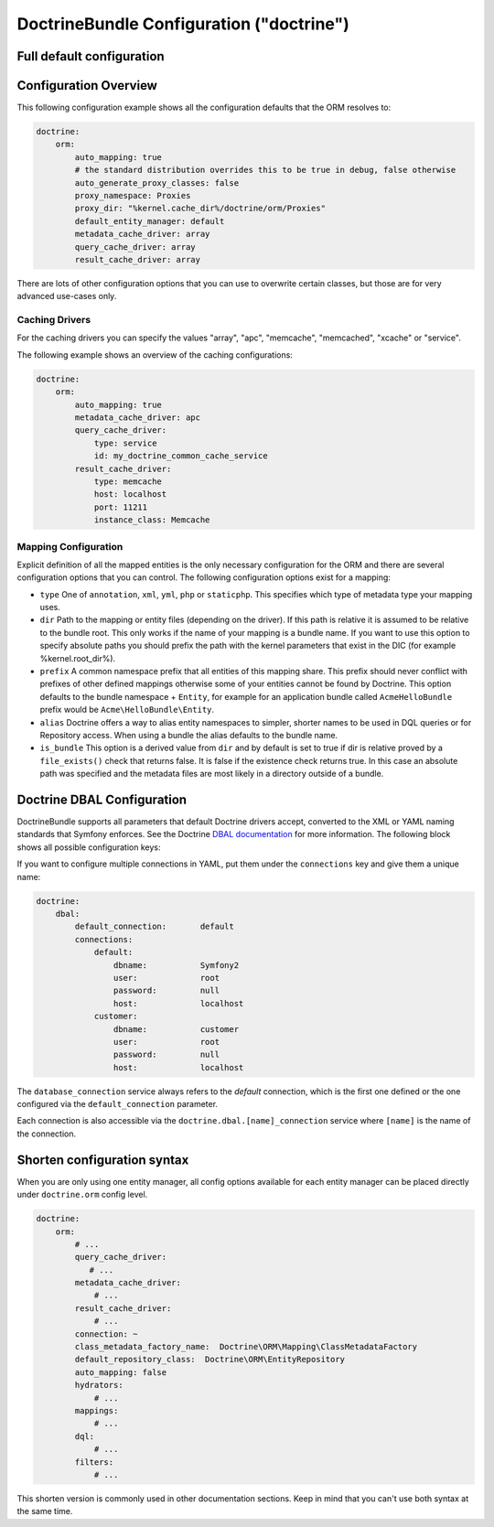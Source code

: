 .. index::
    single: Doctrine; ORM configuration reference
    single: Configuration reference; Doctrine ORM

DoctrineBundle Configuration ("doctrine")
=========================================

Full default configuration
--------------------------

.. configuration-block::

    .. code-block:: yaml

        doctrine:
            dbal:
                default_connection:   default
                types:
                    # A collection of custom types
                    # Example
                    some_custom_type:
                        class:                Acme\HelloBundle\MyCustomType
                        commented:            true

                connections:
                    default:
                        dbname:               database

                    # A collection of different named connections (e.g. default, conn2, etc)
                    default:
                        dbname:               ~
                        host:                 localhost
                        port:                 ~
                        user:                 root
                        password:             ~
                        charset:              ~
                        path:                 ~
                        memory:               ~

                        # The unix socket to use for MySQL
                        unix_socket:          ~

                        # True to use as persistent connection for the ibm_db2 driver
                        persistent:           ~

                        # The protocol to use for the ibm_db2 driver (default to TCPIP if omitted)
                        protocol:             ~

                        # True to use dbname as service name instead of SID for Oracle
                        service:              ~

                        # The session mode to use for the oci8 driver
                        sessionMode:          ~

                        # True to use a pooled server with the oci8 driver
                        pooled:               ~

                        # Configuring MultipleActiveResultSets for the pdo_sqlsrv driver
                        MultipleActiveResultSets:  ~
                        driver:               pdo_mysql
                        platform_service:     ~
                        logging:              %kernel.debug%
                        profiling:            %kernel.debug%
                        driver_class:         ~
                        wrapper_class:        ~
                        options:
                            # an array of options
                            key:                  []
                        mapping_types:
                            # an array of mapping types
                            name:                 []
                        slaves:

                            # a collection of named slave connections (e.g. slave1, slave2)
                            slave1:
                                dbname:               ~
                                host:                 localhost
                                port:                 ~
                                user:                 root
                                password:             ~
                                charset:              ~
                                path:                 ~
                                memory:               ~

                                # The unix socket to use for MySQL
                                unix_socket:          ~

                                # True to use as persistent connection for the ibm_db2 driver
                                persistent:           ~

                                # The protocol to use for the ibm_db2 driver (default to TCPIP if omitted)
                                protocol:             ~

                                # True to use dbname as service name instead of SID for Oracle
                                service:              ~

                                # The session mode to use for the oci8 driver
                                sessionMode:          ~

                                # True to use a pooled server with the oci8 driver
                                pooled:               ~

                                # Configuring MultipleActiveResultSets for the pdo_sqlsrv driver
                                MultipleActiveResultSets:  ~

            orm:
                default_entity_manager:  ~
                auto_generate_proxy_classes:  false
                proxy_dir:            %kernel.cache_dir%/doctrine/orm/Proxies
                proxy_namespace:      Proxies
                # search for the "ResolveTargetEntityListener" class for a cookbook about this
                resolve_target_entities: []
                entity_managers:
                    # A collection of different named entity managers (e.g. some_em, another_em)
                    some_em:
                        query_cache_driver:
                            type:                 array # Required
                            host:                 ~
                            port:                 ~
                            instance_class:       ~
                            class:                ~
                        metadata_cache_driver:
                            type:                 array # Required
                            host:                 ~
                            port:                 ~
                            instance_class:       ~
                            class:                ~
                        result_cache_driver:
                            type:                 array # Required
                            host:                 ~
                            port:                 ~
                            instance_class:       ~
                            class:                ~
                        connection:           ~
                        class_metadata_factory_name:  Doctrine\ORM\Mapping\ClassMetadataFactory
                        default_repository_class:  Doctrine\ORM\EntityRepository
                        auto_mapping:         false
                        hydrators:

                            # An array of hydrator names
                            hydrator_name:                 []
                        mappings:
                            # An array of mappings, which may be a bundle name or something else
                            mapping_name:
                                mapping:              true
                                type:                 ~
                                dir:                  ~
                                alias:                ~
                                prefix:               ~
                                is_bundle:            ~
                        dql:
                            # a collection of string functions
                            string_functions:
                                # example
                                # test_string: Acme\HelloBundle\DQL\StringFunction

                            # a collection of numeric functions
                            numeric_functions:
                                # example
                                # test_numeric: Acme\HelloBundle\DQL\NumericFunction

                            # a collection of datetime functions
                            datetime_functions:
                                # example
                                # test_datetime: Acme\HelloBundle\DQL\DatetimeFunction

                        # Register SQL Filters in the entity manager
                        filters:
                            # An array of filters
                            some_filter:
                                class:                ~ # Required
                                enabled:              false

    .. code-block:: xml

        <?xml version="1.0" encoding="UTF-8" ?>
        <container xmlns="http://symfony.com/schema/dic/services"
            xmlns:xsi="http://www.w3.org/2001/XMLSchema-instance"
            xmlns:doctrine="http://symfony.com/schema/dic/doctrine"
            xsi:schemaLocation="http://symfony.com/schema/dic/services http://symfony.com/schema/dic/services/services-1.0.xsd
                                http://symfony.com/schema/dic/doctrine http://symfony.com/schema/dic/doctrine/doctrine-1.0.xsd">

            <doctrine:config>
                <doctrine:dbal default-connection="default">
                    <doctrine:connection
                        name="default"
                        dbname="database"
                        host="localhost"
                        port="1234"
                        user="user"
                        password="secret"
                        driver="pdo_mysql"
                        driver-class="MyNamespace\MyDriverImpl"
                        path="%kernel.data_dir%/data.sqlite"
                        memory="true"
                        unix-socket="/tmp/mysql.sock"
                        wrapper-class="MyDoctrineDbalConnectionWrapper"
                        charset="UTF8"
                        logging="%kernel.debug%"
                        platform-service="MyOwnDatabasePlatformService"
                    >
                        <doctrine:option key="foo">bar</doctrine:option>
                        <doctrine:mapping-type name="enum">string</doctrine:mapping-type>
                    </doctrine:connection>
                    <doctrine:connection name="conn1" />
                    <doctrine:type name="custom">Acme\HelloBundle\MyCustomType</doctrine:type>
                </doctrine:dbal>

                <doctrine:orm default-entity-manager="default" auto-generate-proxy-classes="false" proxy-namespace="Proxies" proxy-dir="%kernel.cache_dir%/doctrine/orm/Proxies">
                    <doctrine:entity-manager name="default" query-cache-driver="array" result-cache-driver="array" connection="conn1" class-metadata-factory-name="Doctrine\ORM\Mapping\ClassMetadataFactory">
                        <doctrine:metadata-cache-driver type="memcache" host="localhost" port="11211" instance-class="Memcache" class="Doctrine\Common\Cache\MemcacheCache" />
                        <doctrine:mapping name="AcmeHelloBundle" />
                        <doctrine:dql>
                            <doctrine:string-function name="test_string">Acme\HelloBundle\DQL\StringFunction</doctrine:string-function>
                            <doctrine:numeric-function name="test_numeric">Acme\HelloBundle\DQL\NumericFunction</doctrine:numeric-function>
                            <doctrine:datetime-function name="test_datetime">Acme\HelloBundle\DQL\DatetimeFunction</doctrine:datetime-function>
                        </doctrine:dql>
                    </doctrine:entity-manager>
                    <doctrine:entity-manager name="em2" connection="conn2" metadata-cache-driver="apc">
                        <doctrine:mapping
                            name="DoctrineExtensions"
                            type="xml"
                            dir="%kernel.root_dir%/../vendor/gedmo/doctrine-extensions/lib/DoctrineExtensions/Entity"
                            prefix="DoctrineExtensions\Entity"
                            alias="DExt"
                        />
                    </doctrine:entity-manager>
                </doctrine:orm>
            </doctrine:config>
        </container>

Configuration Overview
----------------------

This following configuration example shows all the configuration defaults that
the ORM resolves to:

.. code-block:: yaml

    doctrine:
        orm:
            auto_mapping: true
            # the standard distribution overrides this to be true in debug, false otherwise
            auto_generate_proxy_classes: false
            proxy_namespace: Proxies
            proxy_dir: "%kernel.cache_dir%/doctrine/orm/Proxies"
            default_entity_manager: default
            metadata_cache_driver: array
            query_cache_driver: array
            result_cache_driver: array

There are lots of other configuration options that you can use to overwrite
certain classes, but those are for very advanced use-cases only.

Caching Drivers
~~~~~~~~~~~~~~~

For the caching drivers you can specify the values "array", "apc", "memcache", "memcached",
"xcache" or "service".

The following example shows an overview of the caching configurations:

.. code-block:: yaml

    doctrine:
        orm:
            auto_mapping: true
            metadata_cache_driver: apc
            query_cache_driver:
                type: service
                id: my_doctrine_common_cache_service
            result_cache_driver:
                type: memcache
                host: localhost
                port: 11211
                instance_class: Memcache

Mapping Configuration
~~~~~~~~~~~~~~~~~~~~~

Explicit definition of all the mapped entities is the only necessary
configuration for the ORM and there are several configuration options that you
can control. The following configuration options exist for a mapping:

* ``type`` One of ``annotation``, ``xml``, ``yml``, ``php`` or ``staticphp``.
  This specifies which type of metadata type your mapping uses.

* ``dir`` Path to the mapping or entity files (depending on the driver). If
  this path is relative it is assumed to be relative to the bundle root. This
  only works if the name of your mapping is a bundle name. If you want to use
  this option to specify absolute paths you should prefix the path with the
  kernel parameters that exist in the DIC (for example %kernel.root_dir%).

* ``prefix`` A common namespace prefix that all entities of this mapping
  share. This prefix should never conflict with prefixes of other defined
  mappings otherwise some of your entities cannot be found by Doctrine. This
  option defaults to the bundle namespace + ``Entity``, for example for an
  application bundle called ``AcmeHelloBundle`` prefix would be
  ``Acme\HelloBundle\Entity``.

* ``alias`` Doctrine offers a way to alias entity namespaces to simpler,
  shorter names to be used in DQL queries or for Repository access. When using
  a bundle the alias defaults to the bundle name.

* ``is_bundle`` This option is a derived value from ``dir`` and by default is
  set to true if dir is relative proved by a ``file_exists()`` check that
  returns false. It is false if the existence check returns true. In this case
  an absolute path was specified and the metadata files are most likely in a
  directory outside of a bundle.

.. index::
    single: Configuration; Doctrine DBAL
    single: Doctrine; DBAL configuration

.. _`reference-dbal-configuration`:

Doctrine DBAL Configuration
---------------------------

DoctrineBundle supports all parameters that default Doctrine drivers
accept, converted to the XML or YAML naming standards that Symfony
enforces. See the Doctrine `DBAL documentation`_ for more information.
The following block shows all possible configuration keys:

.. configuration-block::

    .. code-block:: yaml

        doctrine:
            dbal:
                dbname:               database
                host:                 localhost
                port:                 1234
                user:                 user
                password:             secret
                driver:               pdo_mysql
                # the DBAL driverClass option
                driver_class:         MyNamespace\MyDriverImpl
                # the DBAL driverOptions option
                options:
                    foo: bar
                path:                 "%kernel.data_dir%/data.sqlite"
                memory:               true
                unix_socket:          /tmp/mysql.sock
                # the DBAL wrapperClass option
                wrapper_class:        MyDoctrineDbalConnectionWrapper
                charset:              UTF8
                logging:              "%kernel.debug%"
                platform_service:     MyOwnDatabasePlatformService
                mapping_types:
                    enum: string
                types:
                    custom: Acme\HelloBundle\MyCustomType
                # the DBAL keepSlave option
                keep_slave:           false

    .. code-block:: xml

        <!-- xmlns:doctrine="http://symfony.com/schema/dic/doctrine" -->
        <!-- xsi:schemaLocation="http://symfony.com/schema/dic/doctrine http://symfony.com/schema/dic/doctrine/doctrine-1.0.xsd"> -->

        <doctrine:config>
            <doctrine:dbal
                name="default"
                dbname="database"
                host="localhost"
                port="1234"
                user="user"
                password="secret"
                driver="pdo_mysql"
                driver-class="MyNamespace\MyDriverImpl"
                path="%kernel.data_dir%/data.sqlite"
                memory="true"
                unix-socket="/tmp/mysql.sock"
                wrapper-class="MyDoctrineDbalConnectionWrapper"
                charset="UTF8"
                logging="%kernel.debug%"
                platform-service="MyOwnDatabasePlatformService"
            >
                <doctrine:option key="foo">bar</doctrine:option>
                <doctrine:mapping-type name="enum">string</doctrine:mapping-type>
                <doctrine:type name="custom">Acme\HelloBundle\MyCustomType</doctrine:type>
            </doctrine:dbal>
        </doctrine:config>

If you want to configure multiple connections in YAML, put them under the
``connections`` key and give them a unique name:

.. code-block:: yaml

    doctrine:
        dbal:
            default_connection:       default
            connections:
                default:
                    dbname:           Symfony2
                    user:             root
                    password:         null
                    host:             localhost
                customer:
                    dbname:           customer
                    user:             root
                    password:         null
                    host:             localhost

The ``database_connection`` service always refers to the *default* connection,
which is the first one defined or the one configured via the
``default_connection`` parameter.

Each connection is also accessible via the ``doctrine.dbal.[name]_connection``
service where ``[name]`` is the name of the connection.

.. _DBAL documentation: http://docs.doctrine-project.org/projects/doctrine-dbal/en/latest/reference/configuration.html

Shorten configuration syntax
-----------------------------

When you are only using one entity manager, all config options available
for each entity manager can be placed directly under ``doctrine.orm`` config
level. 

.. code-block:: yaml

    doctrine:
        orm:
            # ...
            query_cache_driver:
               # ...
            metadata_cache_driver:
                # ...
            result_cache_driver:
                # ...
            connection: ~
            class_metadata_factory_name:  Doctrine\ORM\Mapping\ClassMetadataFactory
            default_repository_class:  Doctrine\ORM\EntityRepository
            auto_mapping: false
            hydrators:
                # ...
            mappings:
                # ...
            dql:
                # ...
            filters:
                # ...

This shorten version is commonly used in other documentation sections.
Keep in mind that you can't use both syntax at the same time.

.. _`DQL User Defined Functions`: http://docs.doctrine-project.org/projects/doctrine-orm/en/latest/cookbook/dql-user-defined-functions.html
